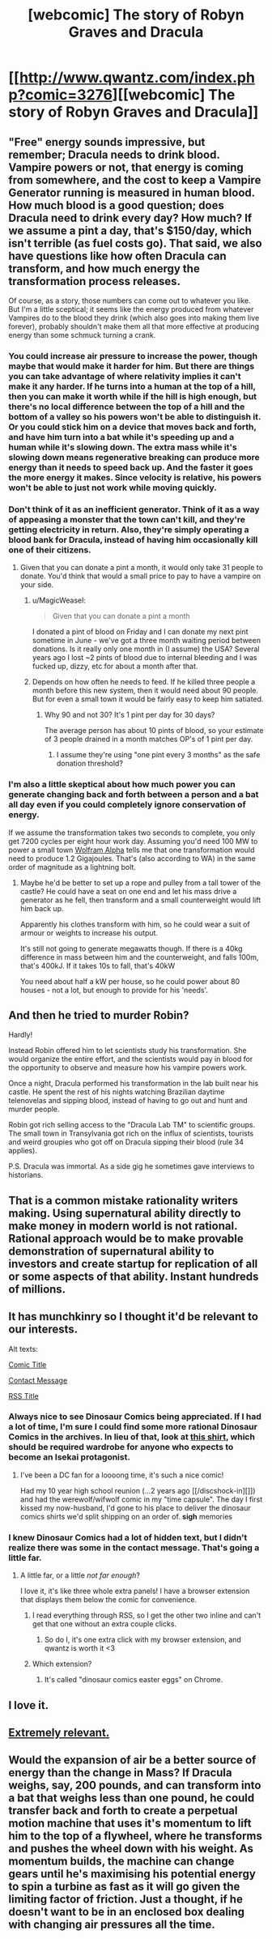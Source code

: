 #+TITLE: [webcomic] The story of Robyn Graves and Dracula

* [[http://www.qwantz.com/index.php?comic=3276][[webcomic] The story of Robyn Graves and Dracula]]
:PROPERTIES:
:Author: MagicWeasel
:Score: 90
:DateUnix: 1523919034.0
:DateShort: 2018-Apr-17
:END:

** "Free" energy sounds impressive, but remember; Dracula needs to drink blood. Vampire powers or not, that energy is coming from somewhere, and the cost to keep a Vampire Generator running is measured in human blood. How much blood is a good question; does Dracula need to drink every day? How much? If we assume a pint a day, that's $150/day, which isn't terrible (as fuel costs go). That said, we also have questions like how often Dracula can transform, and how much energy the transformation process releases.

Of course, as a story, those numbers can come out to whatever you like. But I'm a little sceptical; it seems like the energy produced from whatever Vampires do to the blood they drink (which also goes into making them live forever), probably shouldn't make them all that more effective at producing energy than some schmuck turning a crank.
:PROPERTIES:
:Author: Endovior
:Score: 35
:DateUnix: 1523921018.0
:DateShort: 2018-Apr-17
:END:

*** You could increase air pressure to increase the power, though maybe that would make it harder for him. But there are things you can take advantage of where relativity implies it can't make it any harder. If he turns into a human at the top of a hill, then you can make it worth while if the hill is high enough, but there's no local difference between the top of a hill and the bottom of a valley so his powers won't be able to distinguish it. Or you could stick him on a device that moves back and forth, and have him turn into a bat while it's speeding up and a human while it's slowing down. The extra mass while it's slowing down means regenerative breaking can produce more energy than it needs to speed back up. And the faster it goes the more energy it makes. Since velocity is relative, his powers won't be able to just not work while moving quickly.
:PROPERTIES:
:Author: DCarrier
:Score: 14
:DateUnix: 1523928088.0
:DateShort: 2018-Apr-17
:END:


*** Don't think of it as an inefficient generator. Think of it as a way of appeasing a monster that the town can't kill, and they're getting electricity in return. Also, they're simply operating a blood bank for Dracula, instead of having him occasionally kill one of their citizens.
:PROPERTIES:
:Author: sicutumbo
:Score: 9
:DateUnix: 1523989496.0
:DateShort: 2018-Apr-17
:END:

**** Given that you can donate a pint a month, it would only take 31 people to donate. You'd think that would a small price to pay to have a vampire on your side.
:PROPERTIES:
:Author: IvorTheEngine
:Score: 7
:DateUnix: 1523990384.0
:DateShort: 2018-Apr-17
:END:

***** u/MagicWeasel:
#+begin_quote
  Given that you can donate a pint a month
#+end_quote

I donated a pint of blood on Friday and I can donate my next pint sometime in June - we've got a three month waiting period between donations. Is it really only one month in (I assume) the USA? Several years ago I lost ~2 pints of blood due to internal bleeding and I was fucked up, dizzy, etc for about a month after that.
:PROPERTIES:
:Author: MagicWeasel
:Score: 4
:DateUnix: 1524004464.0
:DateShort: 2018-Apr-18
:END:


***** Depends on how often he needs to feed. If he killed three people a month before this new system, then it would need about 90 people. But for even a small town it would be fairly easy to keep him satiated.
:PROPERTIES:
:Author: sicutumbo
:Score: 2
:DateUnix: 1523991370.0
:DateShort: 2018-Apr-17
:END:

****** Why 90 and not 30? It's 1 pint per day for 30 days?

The average person has about 10 pints of blood, so your estimate of 3 people drained in a month matches OP's of 1 pint per day.
:PROPERTIES:
:Author: IvorTheEngine
:Score: 1
:DateUnix: 1523992039.0
:DateShort: 2018-Apr-17
:END:

******* I assume they're using "one pint every 3 months" as the safe donation threshold?
:PROPERTIES:
:Author: MagicWeasel
:Score: 2
:DateUnix: 1524004528.0
:DateShort: 2018-Apr-18
:END:


*** I'm also a little skeptical about how much power you can generate changing back and forth between a person and a bat all day even if you could completely ignore conservation of energy.

If we assume the transformation takes two seconds to complete, you only get 7200 cycles per eight hour work day. Assuming you'd need 100 MW to power a small town [[https://www.wolframalpha.com/input/?i=100MW+Day+%2F+7200][Wolfram Alpha]] tells me that one transformation would need to produce 1.2 Gigajoules. That's (also according to WA) in the same order of magnitude as a lightning bolt.
:PROPERTIES:
:Author: Silver_Swift
:Score: 7
:DateUnix: 1523956339.0
:DateShort: 2018-Apr-17
:END:

**** Maybe he'd be better to set up a rope and pulley from a tall tower of the castle? He could have a seat on one end and let his mass drive a generator as he fell, then transform and a small counterweight would lift him back up.

Apparently his clothes transform with him, so he could wear a suit of armour or weights to increase his output.

It's still not going to generate megawatts though. If there is a 40kg difference in mass between him and the counterweight, and falls 100m, that's 400kJ. If it takes 10s to fall, that's 40kW

You need about half a kW per house, so he could power about 80 houses - not a lot, but enough to provide for his 'needs'.
:PROPERTIES:
:Author: IvorTheEngine
:Score: 5
:DateUnix: 1523991030.0
:DateShort: 2018-Apr-17
:END:


** And then he tried to murder Robin?

Hardly!

Instead Robin offered him to let scientists study his transformation. She would organize the entire effort, and the scientists would pay in blood for the opportunity to observe and measure how his vampire powers work.

Once a night, Dracula performed his transformation in the lab built near his castle. He spent the rest of his nights watching Brazilian daytime telenovelas and sipping blood, instead of having to go out and hunt and murder people.

Robin got rich selling access to the "Dracula Lab TM" to scientific groups. The small town in Transylvania got rich on the influx of scientists, tourists and weird groupies who got off on Dracula sipping their blood (rule 34 applies).

P.S. Dracula was immortal. As a side gig he sometimes gave interviews to historians.
:PROPERTIES:
:Author: ceegheim
:Score: 10
:DateUnix: 1523991892.0
:DateShort: 2018-Apr-17
:END:


** That is a common mistake rationality writers making. Using supernatural ability directly to make money in modern world is not rational. Rational approach would be to make provable demonstration of supernatural ability to investors and create startup for replication of all or some aspects of that ability. Instant hundreds of millions.
:PROPERTIES:
:Author: serge_cell
:Score: 5
:DateUnix: 1524202023.0
:DateShort: 2018-Apr-20
:END:


** It has munchkinry so I thought it'd be relevant to our interests.

Alt texts:

[[#s][Comic Title]]

[[#s][Contact Message]]

[[#s][RSS Title]]
:PROPERTIES:
:Author: MagicWeasel
:Score: 8
:DateUnix: 1523919131.0
:DateShort: 2018-Apr-17
:END:

*** Always nice to see Dinosaur Comics being appreciated. If I had a lot of time, I'm sure I could find some more rational Dinosaur Comics in the archives. In lieu of that, look at [[https://topatoco.com/collections/ryan-north/products/qw-cheatsheet][this shirt]], which should be required wardrobe for anyone who expects to become an Isekai protagonist.
:PROPERTIES:
:Author: vi_fi
:Score: 5
:DateUnix: 1523920610.0
:DateShort: 2018-Apr-17
:END:

**** I've been a DC fan for a loooong time, it's such a nice comic!

Had my 10 year high school reunion (...2 years ago [[/discshock-in][]]) and had the werewolf/wifwolf comic in my "time capsule". The day I first kissed my now-husband, I'd gone to his place to deliver the dinosaur comics shirts we'd split shipping on an order of. *sigh* memories
:PROPERTIES:
:Author: MagicWeasel
:Score: 3
:DateUnix: 1523923153.0
:DateShort: 2018-Apr-17
:END:


*** I knew Dinosaur Comics had a lot of hidden text, but I didn't realize there was some in the contact message. That's going a little far.
:PROPERTIES:
:Author: VorpalAuroch
:Score: 5
:DateUnix: 1523933596.0
:DateShort: 2018-Apr-17
:END:

**** A little far, or a little /not far enough/?

I love it, it's like three whole extra panels! I have a browser extension that displays them below the comic for convenience.
:PROPERTIES:
:Author: MagicWeasel
:Score: 6
:DateUnix: 1523934211.0
:DateShort: 2018-Apr-17
:END:

***** I read everything through RSS, so I get the other two inline and can't get that one without an extra couple clicks.
:PROPERTIES:
:Author: VorpalAuroch
:Score: 2
:DateUnix: 1523938569.0
:DateShort: 2018-Apr-17
:END:

****** So do I, it's one extra click with my browser extension, and qwantz is worth it <3
:PROPERTIES:
:Author: MagicWeasel
:Score: 1
:DateUnix: 1523938890.0
:DateShort: 2018-Apr-17
:END:


***** Which extension?
:PROPERTIES:
:Author: alexeyr
:Score: 1
:DateUnix: 1527691439.0
:DateShort: 2018-May-30
:END:

****** It's called "dinosaur comics easter eggs" on Chrome.
:PROPERTIES:
:Author: MagicWeasel
:Score: 1
:DateUnix: 1527721102.0
:DateShort: 2018-May-31
:END:


** I love it.
:PROPERTIES:
:Author: callmesalticidae
:Score: 2
:DateUnix: 1523923207.0
:DateShort: 2018-Apr-17
:END:


** [[http://www.qwantz.com/index.php?comic=3276&butiwouldratherbereading=sweetbroandhellajeff][Extremely relevant.]]
:PROPERTIES:
:Author: earfluff
:Score: 1
:DateUnix: 1524102869.0
:DateShort: 2018-Apr-19
:END:


** Would the expansion of air be a better source of energy than the change in Mass? If Dracula weighs, say, 200 pounds, and can transform into a bat that weighs less than one pound, he could transfer back and forth to create a perpetual motion machine that uses it's momentum to lift him to the top of a flywheel, where he transforms and pushes the wheel down with his weight. As momentum builds, the machine can change gears until he's maximising his potential energy to spin a turbine as fast as it will go given the limiting factor of friction. Just a thought, if he doesn't want to be in an enclosed box dealing with changing air pressures all the time.
:PROPERTIES:
:Author: illz569
:Score: 1
:DateUnix: 1525316729.0
:DateShort: 2018-May-03
:END:
